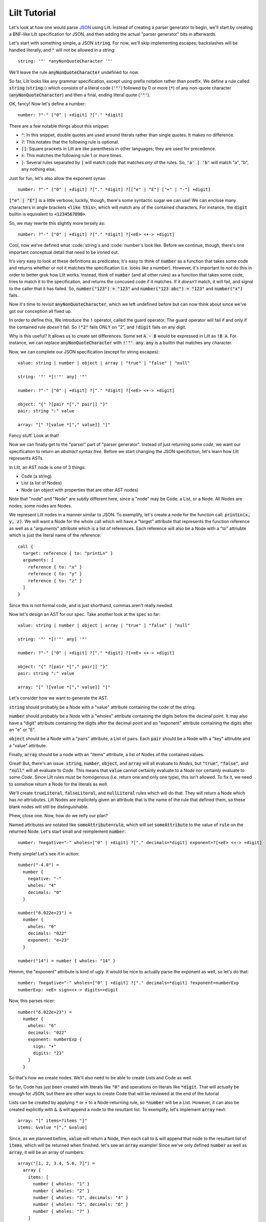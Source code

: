 
Lilt Tutorial
==============

.. _`JSON`: http://www.json.org/

Let's look at how one would parse `JSON`_ using Lilt. Instead of creating a parser generator to
begin, we'll start by creating a BNF-like Lilt specification for JSON, and then adding the
actual "parser generator" bits in afterwards.

Let's start with something simple, a JSON :code:`string`. For now, we'll skip implementing
escapes; backslashes will be handled literally, and :code:`"` will not be allowed in a string::
  
  string: '"' *anyNonQuoteCharacter '"'

We'll leave the rule :code:`anyNonQuoteCharacter` undefined for now.

So far, Lilt looks like any grammar specification, except using prefix notation rather than
postfix. We define a rule called :code:`string` (:code:`string:`) which consists of
a literal code (:code:`'"'`) followed by
0 or more (:code:`*`) of any non-quote character (:code:`anyNonQuoteCharacter`) and then a final, ending
literal quote (:code:`'"'`).

OK, fancy! Now let's define a number::

  number: ?"-" ["0" | +digit] ?["." *digit]

There are a few notable things about this snippet:

- :code:`"`: In this snippet, double quotes are used around literals
  rather than single quotes. It makes no difference.
- :code:`?`: This notates that the following rule is optional.
- :code:`[]`: Square prackets in Lilt are like parenthesis in other
  languages; they are used for precedence.
- :code:`+`: This matches the following rule 1 or more times.
- :code:`|`: Several rules separated by :code:`|` will match code
  that matches *any* of the rules. So, :code:`'a' | 'b'` will match
  "a", "b", any nothing else.

Just for fun, let's also allow the exponent synax::

  number: ?"-" ["0" | +digit] ?["." *digit] ?[["e" | "E"] ["+" | "-"] +digit]

:code:`["e" | "E"]` is a little verbose; luckily, though, there's some syntactic
sugar we can use! We can enclose many characters in angle brackets
:code:`<like this>`, which will match any of the contained characters. For
instance, the :code:`digit` builtin is equivalent to :code:`<1234567890>`.

So, we may rewrite this slightly more tersely as::

  number: ?"-" ["0" | +digit] ?["." *digit] ?[<eE> <+-> +digit]

Cool, now we've defined what :code:`string`s and :code:`number`s look like. Before we continue,
though, there's one important conceptual detail that need to be ironed out.

It's very easy to look at these definitions as predicates; it's easy to think of :code:`number`
as a function that takes some code and returns whether or not it matches the specification (i.e.
looks like a number). However, it's important to *not* do this in order to better grok how Lilt
works. Instead, think of :code:`number` (and all other rules) as a function that takes some
code, tries to match it to the specification, and returns the concused code if it matches. If it *doesn't*
match, it will fail, and signal to the caller that it has failed.
So, :code:`number("123") = "123"` and :code:`number("123 abc") = "123"` and :code:`number("x")` fails.

Now it's time to revisit :code:`anyNonQuoteCharacter`, which we left undefined
before but can now think about since we've got our conception all fixed up.

In order to define this, We introduce the :code:`!` operator, called the guard operator. The
guard operator will fail if and only if the contained rule *doesn't* fail. So :code:`!"2"` fails ONLY
on "2", and :code:`!digit` fails on any digit.

Why is this useful? It allows us to create set differences. Some set :code:`A - B`
would be expressed in Lilt as :code:`!B A`. For instance, we can replace :code:`anyNonQuoteCharacter`
with :code:`!'"' any`. :code:`any` is a builtin that matches any character.

Now, we can complete our JSON specification (except for string escapes)::

  value: string | number | object | array | "true" | "false" | "null"

  string: '"' *[!'"' any] '"'

  number: ?"-" ["0" | +digit] ?["." *digit] ?[<eE> <+-> +digit]

  object: "{" ?[pair *["," pair]] "}"
  pair: string ":" value

  array: "[" ?[value *["," value]] "]"

Fancy stuff. Look at that!

Now we can finally get to the "parser" part of "parser generator". Instead of just returning some
*code*, we want our specification to return an *abstract syntax tree*. Before we start changing
the JSON specifiction, let's learn how Lilt represents ASTs.

In Lilt, an AST node is one of 3 things:

- Code (a string)
- List (a list of Nodes)
- Node (an object with properties that are other AST nodes)

Note that "node" and "Node" are subtly different here, since a "node" may be Code, a List, or a Node.
All Nodes are nodes; some nodes are Nodes.

We represent Lilt nodes in a manner similar to JSON. To exemplify, let's create a node for the function
call: :code:`printLn(x, y, z)`. We will want a Node for the whole call which will have a "target" attribute that
represents the function reference as well as a "arguments" attribute which is a list of references.
Each reference will also be a Node with a "to" attriubte which is just the literal name of the reference::

  call {
    target: reference { to: "printLn" }
    arguments: [
      reference { to: "x" }
      reference { to: "y" }
      reference { to: "z" }
    ]
  }

Since this is not formal code, and is just shorthand, commas aren't really needed.

Now let's design an AST for our spec. Take another look at the spec so far::

  value: string | number | object | array | "true" | "false" | "null"

  string: '"' *[!'"' any] '"'

  number: ?"-" ["0" | +digit] ?["." *digit] ?[<eE> <+-> +digit]

  object: "{" ?[pair *["," pair]] "}"
  pair: string ":" value

  array: "[" ?[value *["," value]] "]"

Let's consider how we want to generate the AST.

:code:`string` should probably be a Node with a "value" attribute containing the code
of the string.

:code:`number` should probably be a Node with a "wholes" attribute containing the digits before
the decimal point. It may also have a "digit" attribute containing the digits after the decimal point
and an "exponent" attribute containing the digits after an "e" or "E".

:code:`object` should be a Node with a "pairs" attribute, a List of pairs. Each :code:`pair` should
be a Node with a "key" attriubte and a "value" attribute.

Finally, :code:`array` should be a node with an "items" attribute, a list of Nodes of the contained
values.

Great! But, there's an issue. :code:`string`, :code:`number`, :code:`object`, and :code:`array`
will all evaluate to *Nodes*, but :code:`"true"`, :code:`"false"`, and :code:`"null"` will all
evaluate to *Code*. This means that :code:`value` cannot certainly evaluate to a *Node* nor
certainly evaluate to some *Code*. Since Lilt rules must be homogenous (i.e. return one and only one type), this isn't
allowed. To fix it, we need to somehow return a Node for the literals as well.

We'll create :code:`trueLiteral`, :code:`falseLiteral`, and :code:`nullLiteral` rules which will do that.
They will return a Node which has *no* attriubutes. Lilt Nodes are implicitely given an attribute
that is the name of the rule that defined them, so these blank nodes will still be distinguishable.

Phew, close one. Now, how do we reify our plan?

Named attributes are notated like :code:`someAttribute=rule`, which will set :code:`someAttribute` to
the value of :code:`rule` on the returned Node. Let's start small and reimplement :code:`number`::

  number: ?negative="-" wholes=["0" | +digit] ?["." decimals=*digit] exponent=?[<eE> <+-> +digit]

Pretty simple! Let's see it in action::

  number("-4.0") =
    number {
      negative: "-"
      wholes: "4"
      decimals: "0"
    }

  number("6.022e+23") =
    number {
      wholes: "6"
      decimals: "022"
      exponent: "e+23"
    }

  number("14") = number { wholes: "14" }

Hmmm, the "exponent" attribute is kind of ugly. It would be nice to actually parse the exponent as well,
so let's do that::

  number: ?negative="-" wholes=["0" | +digit] ?["." decimals=*digit] ?exponent=numberExp
  numberExp: <eE> sign=<+-> digits=+digit

Now, this parses nicer::

  number("6.022e+23") =
    number {
      wholes: "6"
      decimals: "022"
      exponent: numberExp {
        sign: "+"
        digits: "23"
      }
    }

So that's how we create nodes. We'll also need to be able to create Lists and Code as well.

So far, Code has just been created with literals like :code:`"0"` and operations on literals
like :code:`*digit`. That will actually be enough for JSON, but there are other ways to create
Code that will be reviewed at the end of the tutorial
    
Lists can be created by applying :code:`*` or :code:`+` to a Node-returning rule, so :code:`*number`
will be a List. However, it can also be created explicitly with :code:`&`. :code:`&` will append a node
to the resultant list. To exemplify, let's implement :code:`array` next::

  array: "[" items=?items "]"
  items: &value *["," &value]

Since, as we planned before, :code:`value` will return a Node, then each call to :code:`&` will append
that node to the resultant list of :code:`items`, which will be returned when finished. let's
see an :code:`array` example! Since we've only defined :code:`number` as well as :code:`array`, it will
be an array of numbers::

  array("[1, 2, 3.4, 5.6, 7]") =
    array {
      items: [
        number { wholes: "1" }
        number { wholes: "2" }
        number { wholes: "3", decimals: "4" }
        number { wholes: "5", decimals: "6" }
        number { wholes: "7" }
      ]
    }

Knowing :code:`attr=` and :code:`&` actually gives us enough to finish making a real JSON parser::

  value: string | number | object | array | trueLiteral | falseLiteral | nullLiteral

  trueLiteral: _="" "true"
  falseLiteral: _="" "false"
  nullLiteral: _="" "null"

  string: '"' value=*[!'"' any] '"'

  number: ?negative="-" wholes=["0" | +digit] ?["." decimals=*digit] ?exponent=numberExp
  numberExp: <eE> sign=<+-> digits=+digit

  object: "{" pairs=?pairs "}"
  pairs: &pair *["," &pair]
  pair: key=string ":" value=value

  array: "[" items=?items "]"
  items: &value *["," &value]

Real quick: Remember when I said :code:`trueLiteral`, :code:`falseLiteral`, and :code:`nullLiteral` would
make an object with no attributes? I lied. That's not (yet) possible in Lilt, so instead we consume
:code:`""`, which will always succeed, and set it to the dummy attribute "_".

Great! We have a *real, working* JSON parser! And in only 12 lines of code! You'll notice that in
the transition from grammar to parser, we had to add some auxiliary functions in order to work
with the type system: :code:`trueLiteral`, :code:`falseLiteral`, :code:`nullLiteral` :code:`numberExp`,
:code:`pairs`, and :code:`items`. But perhaps we don't want these auxiliary functions?

Let's say we hate that :code:`items` has to be defined as its own rule and wish we could just inline
it within :code:`array`. What would happen if we did?::

  array: "[" items=?[&value *["," &value]] "]"

Now, this would confuse the type system. Since :code:`[]` doesn't introduce a new scope, :code:`items=`
says that :code:`array` will return a *Node*,
but then :code:`&value` says that :code:`array` will return a *List*!

This can be solved with :code:`{}`, which is like :code:`[]` but *does* introduce a new scope
and are used to create anonymous, inline rules. So a working version would be::

  array: "[" items=?{&value *["," &value]} "]"

Now :code:`&value` affects the *inner* rule rather than :code:`array`, and everything is hunky-dory.

Since anonymous classes are, well, anonymous, they generally shouldn't return a Node. As mentioned before,
all nodes contain an attribute which refers to the rule that generated them. What should that be for
a node created by an anonymous rule?

Anyway, now we can make the JSON definition more terse. If we inline all the (non-Node) auxiliary functions, it
would look like:::

  value: string | number | object | array | trueLiteral | falseLiteral | nullLiteral

  trueLiteral: _="" "true"
  falseLiteral: _="" "false"
  nullLiteral: _="" "null"

  string: '"' value=*[!'"' any] '"'

  number: ?negative="-" wholes=["0" | +digit] ?["." decimals=*digit] ?exponent=numberExp
  numberExp: <eE> sign=<+-> digits=+digit

  object: "{" pairs=?{&pair *["," &pair]} "}"
  pair: key=string ":" value=value

  array: "[" items=?{&value *["," &value]} "]"

We didn't inline :code:`numberExp` since it returns a Node.

We're almost done! We just have to make it handle escapes in strings, and whitespace. Let's do strings first.

First, let's replace the :code:`string` definition with::

  string: '"' value=*stringChar '"'

Now we just have to define :code:`stringChar`. Well, it's any character besides :code:`"` or baclslash, or
a blackslash followed by any of: :code:`"\/bfnrt`, or a :code:`u` and 4 hexadecimal digits. Let's do it::

  stringChar: [!<"\\> any] | "\\" [</\\bfnrt> | "u" hexDig hexDig hexDig hexDig]
  hexDig: <1234567890ABCDEFabcdef>

Now, :code:`string` will correctly consume :code:`"string \""`. It will NOT interpret the backslash and
map it to a double quote; the returned text will be :code:`string \"`. Let's include it in the parser::

  value: string | number | object | array | trueLiteral | falseLiteral | nullLiteral

  trueLiteral: _="" "true"
  falseLiteral: _="" "false"
  nullLiteral: _="" "null"

  string: '"' value=*stringChar '"'
  stringChar: [!<"\\> any] | "\\" [</\\bfnrt> | "u" hexDig hexDig hexDig hexDig]
  hexDig: <1234567890ABCDEFabcdef>

  number: ?negative="-" wholes=["0" | +digit] ?["." decimals=*digit] ?exponent=numberExp
  numberExp: <eE> sign=<+-> digits=+digit

  object: "{" pairs=?{&pair *["," &pair]} "}"
  pair: key=string ":" value=value

  array: "[" items=?{&value *["," &value]} "]"

One final job: Whitespace. Lilt includes a builtin function :code:`_` which consumes 0 or more whitespace
characters and returns them. It may be *tempting* to implement whitespace for :code:`value` like this::

  value: _ [string | number | object | array | trueLiteral | falseLiteral | nullLiteral] _

but that won't work. Why not? The type system will see that :code:`_` returns Code and will make
:code:`value` return Code *as well*, returning what it's consumed. Instead, we want it to return
a Node. We can do this with the :code:`#` operator, which is kind of like :code:`return`; it will
return the notated value. It doesn't return it until the end of the call, though, so the second
call to :code:`_` will still work, consuming trailing whitespace. The correct code looks like::

  value: _ #[string | number | object | array | trueLiteral | falseLiteral | nullLiteral] _

(Excuse the misplaced italics)

Note that since :code:`#` doesn't stop execution, it's not *quite* like :code:`return`. Since it
doesn't stop execution, multiple calls to :code:`#` will overwrite each other, the last value is
the one that will be returned. So for :code:`ex: #"a" #"b"`, :code:`ex("ab") = "b"`.

OK, let's fill in whitespace::

  value: _ #[string | number | object | array | trueLiteral | falseLiteral | nullLiteral] _

  trueLiteral: _="" "true"
  falseLiteral: _="" "false"
  nullLiteral: _="" "null"

  string: '"' value=*stringChar '"'
  stringChar: [!<"\\> any] | "\\" [</\\bfnrt> | "u" hexDig hexDig hexDig hexDig]
  hexDig: <1234567890ABCDEFabcdef>

  number: ?negative="-" wholes=["0" | +digit] ?["." decimals=*digit] ?exponent=numberExp
  numberExp: <eE> sign=<+-> digits=+digit

  object: "{" pairs=?{&pair *["," &pair]} "}"
  pair: _ key=string _ ":" _ value=value _

  array: "[" items=?{&value *["," &value]} "]"

Aaand we're done! A working JSON parser in just 9 lines of code.

Unfortunately, the tutorial is not quite done. One operator has escaped its scope, and that is
adjoinment, notated by :code:`$`. Rules containing :code:`$` will consume, but not return, most
consumed code. Only code passed to :code:`$` will be *adjoined* and returned. So, for::

  ex: "prefix " $"value" " postfix"

:code:`ex("prefix value postfix") = "value"`.

The final bit to learn is the comment. Line comments start with :code:`/` and continue to the end
of the line, and block and inline comments look :code:`((like this))`.

Actually using this in Nim is not too difficult and is covered in `usage <usage.html>`.

